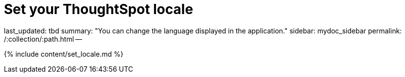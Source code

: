 = Set your ThoughtSpot locale

last_updated: tbd summary: "You can change the language displayed in the application." sidebar: mydoc_sidebar permalink: /:collection/:path.html --

{% include content/set_locale.md %}
